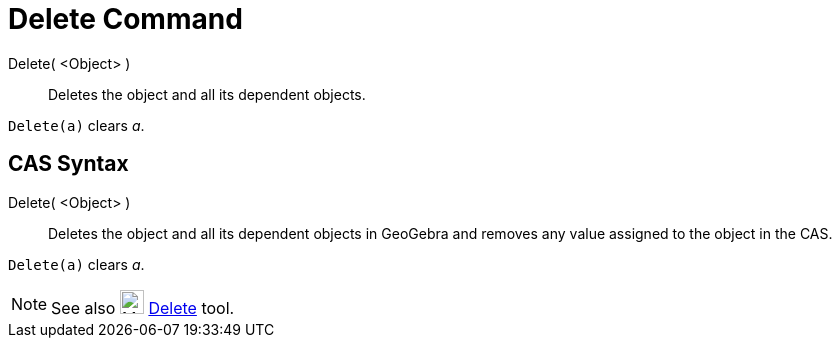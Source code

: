 = Delete Command

Delete( <Object> )::
  Deletes the object and all its dependent objects.

[EXAMPLE]
====

`++Delete(a)++` clears _a_.

====

== [#CAS_Syntax]#CAS Syntax#

Delete( <Object> )::
  Deletes the object and all its dependent objects in GeoGebra and removes any value assigned to the object in the CAS.

[EXAMPLE]
====

`++Delete(a)++` clears _a_.

====

[NOTE]
====

See also image:24px-Mode_delete.svg.png[Mode delete.svg,width=24,height=24] xref:/tools/Delete_Tool.adoc[Delete] tool.

====

